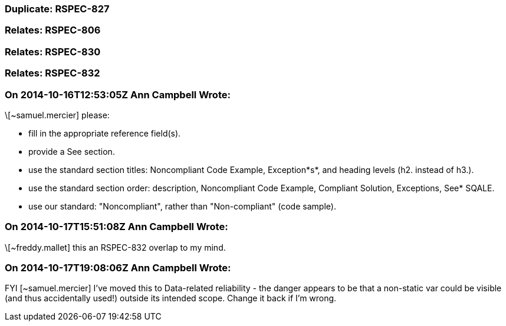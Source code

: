 === Duplicate: RSPEC-827

=== Relates: RSPEC-806

=== Relates: RSPEC-830

=== Relates: RSPEC-832

=== On 2014-10-16T12:53:05Z Ann Campbell Wrote:
\[~samuel.mercier] please:

* fill in the appropriate reference field(s).
* provide a See section.
* use the standard section titles: Noncompliant Code Example, Exception*s*, and heading levels (h2. instead of h3.).
* use the standard section order: description, Noncompliant Code Example, Compliant Solution, Exceptions, See* SQALE.
* use our standard: "Noncompliant", rather than "Non-compliant" (code sample).


=== On 2014-10-17T15:51:08Z Ann Campbell Wrote:
\[~freddy.mallet] this an RSPEC-832 overlap to my mind.

=== On 2014-10-17T19:08:06Z Ann Campbell Wrote:
FYI [~samuel.mercier] I've moved this to Data-related reliability - the danger appears to be that a non-static var could be visible (and thus accidentally used!) outside its intended scope. Change it back if I'm wrong.

